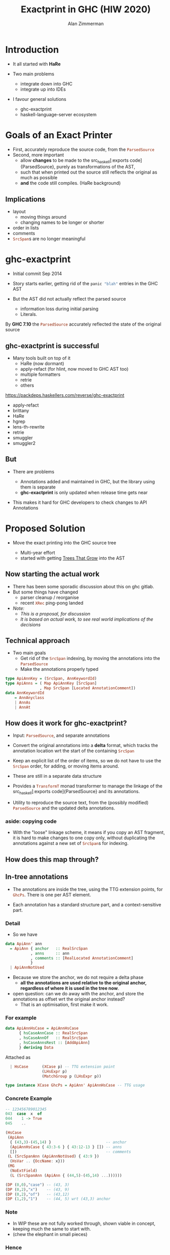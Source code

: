 #+Title: Exactprint in GHC (HIW 2020)
#+Author: Alan Zimmerman
#+Email: @alan_zimm

#+REVEAL_INIT_OPTIONS: width:1200, height:800, margin: 0.1, minScale:0.2, maxScale:2.5, slideNumber: 'c/t'
#+OPTIONS: num:nil toc:nil
#+REVEAL_THEME: white
#+REVEAL_HLEVEL: 2
#+REVEAL_TRANS: linear
#+REVEAL_PLUGINS: (markdown notes )
#+REVEAL_EXTRA_CSS: ./local.css
# #+REVEAL_SLIDE_HEADER: HEADER_BLAH_BLAH
# #+REVEAL_SLIDE_FOOTER: FOOTER_BLAH_BLAH

* Introduction

# #+ATTR_REVEAL: :frag (appear)
  - It all started with *HaRe*

  - Two main problems
    * integrate down into GHC
    * integrate up into IDEs

  - I favour general solutions
    * ghc-exactprint
    * haskell-language-server ecosystem

* Goals of an Exact Printer

- First, accurately reproduce the source code, from the src_haskell[:exports code]{ParsedSource}
- Second, more important
  * allow *changes* to be made to the src_haskell[:exports
    code]{ParsedSource}, purely as transformations of the AST,
  * such that when printed out the source still reflects the original as much as possible
  * *and* the code still compiles. (HaRe background)

** Implications

 - layout
   - moving things around
   - changing names to be longer or shorter
 - order in lists
 - comments
 - src_haskell[:exports code]{SrcSpan}s are no longer meaningful

* ghc-exactprint

# #+ATTR_REVEAL: :frag (appear)
- Initial commit Sep 2014

- Story starts earlier, getting rid of the src_haskell[:exports code]{panic "blah"} entries in
  the GHC AST

- But the AST did not actually reflect the parsed source
  * information loss during initial parsing
  * Literals.

By *GHC 7.10* the src_haskell[:exports code]{ParsedSource} accurately reflected the state of the
original source

** ghc-exactprint is successful

 - Many tools built on top of it
     * HaRe (now dormant)
     * apply-refact (for hlint, now moved to GHC AST too)
     * multiple formatters
     * retrie
     * others

 #+begin_notes
 https://packdeps.haskellers.com/reverse/ghc-exactprint
 - apply-refact
 - brittany
 - HaRe
 - hgrep
 - lens-th-rewrite
 - retrie
 - smuggler
 - smuggler2
 #+end_notes

** But

 - There are problems

   * Annotations added and maintained in GHC, but the library using
     them is separate
   * *ghc-exactprint* is only updated when release time gets near

 - This makes it hard for GHC developers to check changes to API
   Annotations

* Proposed Solution

- Move the exact printing into the GHC source tree

  - Multi-year effort
  - started with getting [[https://gitlab.haskell.org/ghc/ghc/-/wikis/implementing-trees-that-grow][Trees That Grow]] into the AST

** Now starting the actual work

 - There has been some sporadic discussion about this on ghc gitlab.
 - But some things have changed
   - parser cleanup / reorganise
   - recent src_haskell[:exports code]{XRec} ping-pong landed
 - /Note:/
   - /This is a proposal, for discussion/
   - /It is based on actual work, to see real world implications of the decisions/

** Technical approach

 - Two main goals
   - Get rid of the src_haskell[:exports code]{SrcSpan} indexing, by moving the annotations into
     the src_haskell[:exports code]{ParsedSource}
   - Make the annotations properly typed
#+begin_src haskell
type ApiAnnKey = (SrcSpan, AnnKeywordId)
type ApiAnns = ( Map ApiAnnKey [SrcSpan]
               , Map SrcSpan [Located AnnotationComment])
data AnnKeywordId
    = AnnAnyclass
    | AnnAs
    | AnnAt
#+end_src

** How does it work for ghc-exactprint?

 - Input: src_haskell[:exports code]{ParsedSource}, and separate annotations

 - Convert the original annotations into a *delta* format, which
   tracks the annotation location wrt the start of the containing
   src_haskell[:exports code]{SrcSpan}

 - Keep an explicit list of the order of items, so we do not have to
   use the src_haskell[:exports code]{SrcSpan} order, for adding, or
   moving items around.

 - These are still in a separate data structure

#+REVEAL: split
 - Provides a src_haskell[:exports code]{TransformT} monad transformer
   to manage the linkage of the src_haskell[:exports
   code]{ParsedSource} and its annotations.

 - Utility to reproduce the source text, from the (possibly modified)
   src_haskell[:exports code]{ParsedSource} and the updated delta
   annotations.

*** aside: copying code
 - With the "loose" linkage scheme, it means if you copy an AST
   fragment, it is hard to make changes to one copy only, without
   duplicating the annotations against a new set of
   src_haskell[:exports code]{SrcSpan}s for indexing.

** How does this map through?
** In-tree annotations

- The annotations are inside the tree, using the TTG extension points,
  for src_haskell[:exports code]{GhcPs}. There is one per AST element.

- Each annotation has a standard structure part, and a
  context-sensitive part.


*** Detail
- So we have

# #+ATTR_REVEAL: :code_attribs data-line-numbers='2|4'
#+BEGIN_SRC haskell
data ApiAnn' ann
  = ApiAnn { anchor   :: RealSrcSpan
           , anns     :: ann
           , comments :: [RealLocated AnnotationComment]
           }
  | ApiAnnNotUsed
#+END_SRC

- Because we store the anchor, we do not require a delta phase
  - *all the annotations are used relative to the original anchor,
    regardless of where it is used in the tree now*.
- open question: can we do away with the anchor, and store the
  annotations as offset wrt the original anchor instead?
  - That is an optimisation, first make it work.
*** For example
#+BEGIN_SRC haskell
data ApiAnnHsCase = ApiAnnHsCase
      { hsCaseAnnCase :: RealSrcSpan
      , hsCaseAnnOf   :: RealSrcSpan
      , hsCaseAnnsRest :: [AddApiAnn]
      } deriving Data
#+END_SRC

Attached as

#+BEGIN_SRC haskell
  | HsCase      (XCase p) -- TTG extension point
                (LHsExpr p)
                (MatchGroup p (LHsExpr p))

type instance XCase GhcPs = ApiAnn' ApiAnnHsCase -- TTG usage
#+END_SRC

*** Concrete Example

#+BEGIN_SRC haskell
-- 123456789012345
043  case  x  of
044    1 -> True
045    ..
#+END_SRC

#+BEGIN_SRC haskell
 (HsCase
  (ApiAnn
   { (43,3)-(45,14) }                        -- anchor
   (ApiAnnHsCase { 43:3-6 } { 43:12-13 } []) -- anns
   [])                                       -- comments
  (L (SrcSpanAnn (ApiAnnNotUsed) { 43:9 })
   (HsVar .. {OccName: x}))
  (MG
   (NoExtField)
   (L (SrcSpanAnn (ApiAnn { (44,5)-(45,14) ...))))))
#+END_SRC

#+BEGIN_SRC haskell
 (DP (0,0),"case") -- (43, 3)
 (DP (0,2),"x")    -- (43, 9)
 (DP (0,2),"of")   -- (43,12)
 (DP (1,2),"1")    -- (44, 5) wrt (43,3) anchor
#+END_SRC

*** Note
- In WIP these are not fully worked through, shown viable in
  concept, keeping much the same to start with.
- (chew the elephant in small pieces)

*** Hence

 #+BEGIN_SRC haskell
 type ApiAnn = ApiAnn' [AddApiAnn]
 #+END_SRC

** src_haskell[:exports code]{Located} annotations

- Some annotations need to apply to all constructors of a data type.

- They are needed for specific purposes
  - RdrName decorations:
    src_haskell[:exports code]{`foo`},
    src_haskell[:exports code]{':},
    src_haskell[:exports code]{(&)},
  - Contextual usage
    - trailing src_haskell[:exports code]{,}, src_haskell[:exports code]{;}, src_haskell[:exports code]{|}

- We use the fact that AST elements are src_haskell[:exports code]{Located} to piggy-back annotations.

** src_haskell[:exports code]{XRec} Locations

#+BEGIN_SRC haskell
type family XRec p a = r | r -> a
-- | We can strip off the XRec to access the underlying data.
class UnXRec p where
  unXRec :: XRec p a -> a
#+END_SRC

#+BEGIN_SRC haskell
type instance XRec (GhcPass p) a = Located a
type LHsExpr p = XRec p (HsExpr p)
#+END_SRC

- This mimics the "old" scheme where everything is located.

- For exactprint in GHC we adapt it as

#+BEGIN_SRC haskell
type instance XRec (GhcPass p) a = GenLocated (Anno a) a

type family Anno a = b
#+END_SRC

- It is still located, but each AST element has a knob to
  set precisely what location type to use.
(/Thanks Zubin Duggal for helping me with this/)

*** Kinds of location

There is a regular structure for this

#+BEGIN_SRC haskell
data SrcSpanAnn' a = SrcSpanAnn { ann :: a, locA :: SrcSpan }
#+END_SRC

Example usage

#+BEGIN_SRC haskell
type SrcSpanAnnA    = SrcSpanAnn' (ApiAnn' AnnListItem)
type SrcSpanAnnName = SrcSpanAnn' (ApiAnn' NameAnn)
#+END_SRC

#+BEGIN_SRC haskell
data AnnListItem
  = AnnListItem {
      lann_trailing  :: [TrailingAnn]
      }
data TrailingAnn
  = AddSemiAnn RealSrcSpan
  | AddCommaAnn RealSrcSpan
  ..
#+END_SRC

#+REVEAL: split
 In "normal" usage we can have

 #+BEGIN_SRC haskell
 type LocatedA = GenLocated SrcSpanAnnA
 type LocatedN = GenLocated SrcSpanAnnName

 type LocatedAn an = GenLocated (SrcSpanAnn' (ApiAnn' an))
 #+END_SRC

*** Putting it all together

 #+BEGIN_SRC haskell
 type LHsExpr p = XRec p (HsExpr p)
 type instance Anno (HsExpr (GhcPass p)) = SrcSpanAnnA

 foo :: LocatedA (HsExpr GhcPs)
 bar :: LHsExpr GhcPs
 #+END_SRC

 Note: in instance declarations, you have to use the
 src_haskell[:exports code]{foo} form, which matches the "after
 resolution" src_haskell[:exports code]{XRec} family.

** Usage for printing

 - This part is still under heavy development, but enough has been done
   to indicate viability
 - based heavily on the *ghc-exactprint* print phase.

** Depth-first traversal of the AST
- Keeps track of a left margin for current indentation level
- Processes each print operation using the "top left corner" as the
  reference point.
  - This is the src_haskell[:exports code]{anchor} field from earlier
  - implication: there is a "print head" position. It can only move
    forward. So all annotated items must come to the right or below the
    anchor.

#+BEGIN_SRC haskell
data Entry = Entry RealSrcSpan [RealLocated AnnotationComment]
           | NoEntryVal
#+END_SRC

#+REVEAL: split
- comments are handed to the printer, it inserts them into the
  appropriate place in the output stream (modulo the anchor offset).

  - Aside: comments are allowed to go left of the anchor column, but
    clip against the left margin.

** ExactPrint

#+BEGIN_SRC haskell
class ExactPrint a where
  getAnnotationEntry :: a -> Entry
  exact :: a -> Annotated ()
#+END_SRC

- Note:
  - src_haskell[:exports code]{ExactPrint} is analogous to src_haskell[:exports code]{Outputable}
  - src_haskell[:exports code]{exact} is analogous to src_haskell[:exports code]{ppr}

- Printing uses the anchor in the annotation, so the
  src_haskell[:exports code]{getAnnotationEntry} pulls it out if it
  exists, together with any comments in the span of the item.

- This anchor is used for an src_haskell[:exports code]{enterAnn} routing

#+REVEAL: split
Simplest example

#+BEGIN_SRC haskell
instance (ExactPrint a) => ExactPrint (Located a) where
  getAnnotationEntry (L l _) = Entry (realSrcSpan l) []
  exact (L _ a) = markAnnotated a
#+END_SRC

src_haskell[:exports code]{markAnnotated} manages the process of
descending into an enclosed AST item.
#+begin_notes
- (Aside: the name is a holdover from ghc-exactprint, from the
  original process. It is already a misnomer there too)
#+end_notes

#+BEGIN_SRC haskell
markAnnotated :: ExactPrint a => a -> Annotated ()
markAnnotated a = enterAnn (getAnnotationEntry a) a
#+END_SRC

#+REVEAL: split
The trivial version of src_haskell[:exports code]{enterAnn}, but
showing the basic interleaving flow, is

#+BEGIN_SRC haskell
enterAnn :: (ExactPrint a) => Entry -> a -> Annotated ()
enterAnn NoEntryVal a = do
  exact a
#+END_SRC

#+REVEAL: split
The version where there *is* an src_haskell[:exports code]{EntryVal}
is

#+BEGIN_SRC haskell
enterAnn (Entry anchor cs) a = do
  addComments cs
  printComments anchor
  off <- gets epLHS
  priorEndAfterComments <- getPos
  let edp = adjustDeltaForOffset
              off (ss2delta priorEndAfterComments anchor)
  let
    st = annNone { annEntryDelta = edp }
  withOffset st (advance edp >> exact a)
#+END_SRC

#+BEGIN_SRC haskell
withOffset :: Annotation -> (EPP a -> EPP a)
withOffset a =
  local (\s -> s { epAnn = a })
#+END_SRC

** src_haskell[:exports code]{ExactPrint} examples

 #+BEGIN_SRC haskell
 instance ExactPrint (HsTupArg GhcPs) where
   getAnnotationEntry = const NoEntryVal

   exact (Present _ e) = markAnnotated e
   exact (Missing _) = return ()
 #+END_SRC

#+REVEAL: split
 #+BEGIN_SRC haskell
 instance ExactPrint (HsValBindsLR GhcPs GhcPs) where
   getAnnotationEntry = const NoEntryVal

   exact (ValBinds sortkey binds sigs) = do
     applyListAnnotations
        (prepareListAnnotationA (bagToList binds)
      ++ prepareListAnnotationA sigs
        )
 #+END_SRC

#+REVEAL: split
 #+BEGIN_SRC haskell
 prepareListAnnotationA :: ExactPrint (LocatedAn an a)
   => [LocatedAn an a] -> [(RealSrcSpan,EPP ())]
 prepareListAnnotationA ls
  = map (\b -> (realSrcSpan $ getLocA b,markAnnotated b)) ls

 applyListAnnotations :: [(RealSrcSpan, EPP ())] -> EPP ()
 applyListAnnotations ls = withSortKey ls
 #+END_SRC

 #+BEGIN_SRC haskell
 withSortKey :: [(RealSrcSpan, EPP ())] -> EPP ()
 withSortKey xs = do
   Ann{annSortKey} <- asks epAnn
   let ordered = case annSortKey of
                   NoAnnSortKey    -> sortBy orderByFst xs
                   Annsortkey keys -> orderByKey xs keys
   mapM_ snd ordered
 #+END_SRC

 #+BEGIN_SRC haskell
 data AnnSortKey
   = NoAnnSortKey
   | AnnSortKey [RealSrcSpan]
 #+END_SRC

** Usage for editing

 - Annotations are inside the AST, so it is simply a matter of re-arranging them.
 - Annotations are self-contained, so the SrcSpan is not important in
   terms of printing AST fragments.  So freely able to delete, move,
   duplicate fragments.
   - Note: _uniqueness_ is important for ordering of binds,
     declarations, etc
 - Single pass, so no intermediate processing required.
   - /To be confirmed. Currently having doubts/

* Future directions

- Some sort of printer combinators, derived from the annotations, or
  *as* the annotations.
- harmonisation between exact printing and ppr printing
  - Note: exact printing only feasible for ParsedSource.
- Sort out the RdrName <-> Name <-> Id mapping
  - This currently happens (for API tooling) via the
    src_haskell[:exports code]{LocatedN RdrName} SrcSpan.
- Update ParsedSource so that AnnSortKey is unnecessary
- Get rid of CPP in favour of a tooling-friendly option

* Links

- Presentation : https://alanz.github.io/hiw2020
- GHC Wiki on in-tree-api-annotations
  - https://gitlab.haskell.org/ghc/ghc/-/wikis/implementing-trees-that-grow/in-tree-api-annotations
- GHC issue: [[https://gitlab.haskell.org/ghc/ghc/-/issues/17638][#17638]]
- GHC WIP Merge Request: [[https://gitlab.haskell.org/ghc/ghc/-/merge_requests/2418][!2418]]
  - "WIP: Proof of Concept implementation of in-tree API Annotations"
- GHC dev branch: [[https://gitlab.haskell.org/ghc/ghc/-/tree/wip/az/exactprint][wip/az/exactprint]]
- Me
  - Twitter: [[https://twitter.com/@alan_zimm][src_haskell[:exports code]{@alan_zimm}]]
  - Github: https://github.com/alanz
